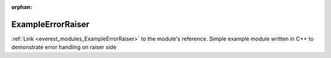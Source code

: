 :orphan:

.. _everest_modules_handwritten_ExampleErrorRaiser:

..  This file is a placeholder for an optional single file
    handwritten documentation for the ExampleErrorRaiser module.
    Please decide whether you want to use this single file,
    or a set of files in the doc/ directory.
    In the latter case, you can delete this file.
    In the former case, you can delete the doc/ directory.
    
..  This handwritten documentation is optional. In case
    you do not want to write it, you can delete this file
    and the doc/ directory.

..  The documentation can be written in reStructuredText,
    and will be converted to HTML and PDF by Sphinx.

*******************************************
ExampleErrorRaiser
*******************************************

:ref:`Link <everest_modules_ExampleErrorRaiser>` to the module's reference.
Simple example module written in C++ to demonstrate error handling on raiser side
